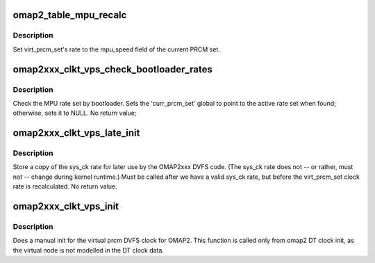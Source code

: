 .. -*- coding: utf-8; mode: rst -*-
.. src-file: arch/arm/mach-omap2/clkt2xxx_virt_prcm_set.c

.. _`omap2_table_mpu_recalc`:

omap2_table_mpu_recalc
======================

.. c:function:: unsigned long omap2_table_mpu_recalc(struct clk_hw *clk, unsigned long parent_rate)

    just return the MPU speed

    :param struct clk_hw \*clk:
        virt_prcm_set struct clk

    :param unsigned long parent_rate:
        *undescribed*

.. _`omap2_table_mpu_recalc.description`:

Description
-----------

Set virt_prcm_set's rate to the mpu_speed field of the current PRCM set.

.. _`omap2xxx_clkt_vps_check_bootloader_rates`:

omap2xxx_clkt_vps_check_bootloader_rates
========================================

.. c:function:: void omap2xxx_clkt_vps_check_bootloader_rates( void)

    determine which of the rate table sets matches the current CORE DPLL hardware rate

    :param  void:
        no arguments

.. _`omap2xxx_clkt_vps_check_bootloader_rates.description`:

Description
-----------

Check the MPU rate set by bootloader.  Sets the 'curr_prcm_set'
global to point to the active rate set when found; otherwise, sets
it to NULL.  No return value;

.. _`omap2xxx_clkt_vps_late_init`:

omap2xxx_clkt_vps_late_init
===========================

.. c:function:: void omap2xxx_clkt_vps_late_init( void)

    store a copy of the sys_ck rate

    :param  void:
        no arguments

.. _`omap2xxx_clkt_vps_late_init.description`:

Description
-----------

Store a copy of the sys_ck rate for later use by the OMAP2xxx DVFS
code.  (The sys_ck rate does not -- or rather, must not -- change
during kernel runtime.)  Must be called after we have a valid
sys_ck rate, but before the virt_prcm_set clock rate is
recalculated.  No return value.

.. _`omap2xxx_clkt_vps_init`:

omap2xxx_clkt_vps_init
======================

.. c:function:: void omap2xxx_clkt_vps_init( void)

    initialize virt_prcm_set clock

    :param  void:
        no arguments

.. _`omap2xxx_clkt_vps_init.description`:

Description
-----------

Does a manual init for the virtual prcm DVFS clock for OMAP2. This
function is called only from omap2 DT clock init, as the virtual
node is not modelled in the DT clock data.

.. This file was automatic generated / don't edit.

